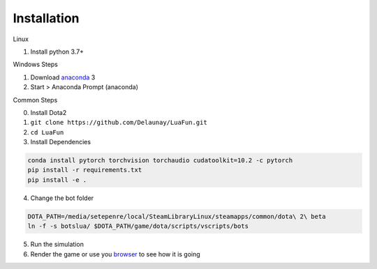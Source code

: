 Installation
============

Linux

1. Install python 3.7+

Windows Steps

1. Download `anaconda`_ 3
2. Start > Anaconda Prompt (anaconda)

Common Steps

0. Install Dota2

1. ``git clone https://github.com/Delaunay/LuaFun.git``
2. ``cd LuaFun``

3. Install Dependencies

.. code-block:: bash

    conda install pytorch torchvision torchaudio cudatoolkit=10.2 -c pytorch
    pip install -r requirements.txt
    pip install -e .

4. Change the bot folder

.. code-block:: bash

    DOTA_PATH=/media/setepenre/local/SteamLibraryLinux/steamapps/common/dota\ 2\ beta
    ln -f -s botslua/ $DOTA_PATH/game/dota/scripts/vscripts/bots

5. Run the simulation

6. Render the game or use you `browser`_ to see how it is going

.. image:: ../_static/StateOverview.png


.. _browser: http://localhost:5000/draw/radiant
.. _anaconda: https://www.anaconda.com/products/individual
